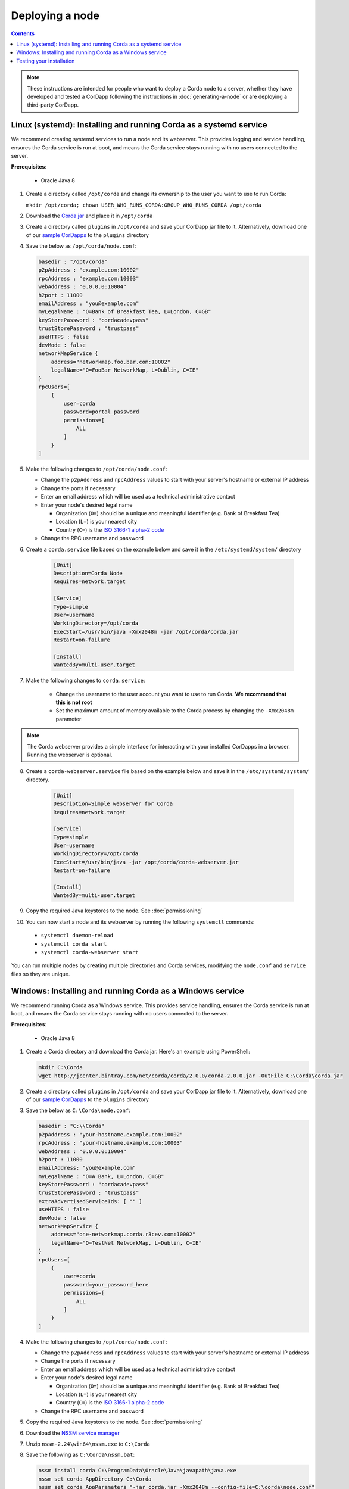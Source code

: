 Deploying a node
================

.. contents::

.. note:: These instructions are intended for people who want to deploy a Corda node to a server,
   whether they have developed and tested a CorDapp following the instructions in :doc:`generating-a-node`
   or are deploying a third-party CorDapp.

Linux (systemd): Installing and running Corda as a systemd service
------------------------------------------------------------------
We recommend creating systemd services to run a node and its webserver. This provides logging and service handling,
ensures the Corda service is run at boot, and means the Corda service stays running with no users connected to the
server.

**Prerequisites**:

   * Oracle Java 8

1. Create a directory called ``/opt/corda`` and change its ownership to the user you want to use to run Corda:

   ``mkdir /opt/corda; chown USER_WHO_RUNS_CORDA:GROUP_WHO_RUNS_CORDA /opt/corda``

2. Download the `Corda jar <https://r3.bintray.com/corda/net/corda/corda/2.0.0/corda-2.0.0.jar>`_ and place it in
   ``/opt/corda``

3. Create a directory called ``plugins`` in ``/opt/corda`` and save your CorDapp jar file to it. Alternatively, download one of
   our `sample CorDapps <https://www.corda.net/samples/>`_ to the ``plugins`` directory

4. Save the below as ``/opt/corda/node.conf``:

   .. code-block:: json

      basedir : "/opt/corda"
      p2pAddress : "example.com:10002"
      rpcAddress : "example.com:10003"
      webAddress : "0.0.0.0:10004"
      h2port : 11000
      emailAddress : "you@example.com"
      myLegalName : "O=Bank of Breakfast Tea, L=London, C=GB"
      keyStorePassword : "cordacadevpass"
      trustStorePassword : "trustpass"
      useHTTPS : false
      devMode : false
      networkMapService {
          address="networkmap.foo.bar.com:10002"
          legalName="O=FooBar NetworkMap, L=Dublin, C=IE"
      }
      rpcUsers=[
          {
              user=corda
              password=portal_password
              permissions=[
                  ALL
              ]
          }
      ]

5. Make the following changes to ``/opt/corda/node.conf``:

   *  Change the ``p2pAddress`` and ``rpcAddress`` values to start with your server's hostname or external IP address
   *  Change the ports if necessary
   *  Enter an email address which will be used as a technical administrative contact
   *  Enter your node's desired legal name

      * Organization (``O=``) should be a unique and meaningful identifier (e.g. Bank of Breakfast Tea)
      * Location (``L=``) is your nearest city
      * Country (``C=``) is the `ISO 3166-1 alpha-2 code <https://en.wikipedia.org/wiki/ISO_3166-1_alpha-2>`_
   *  Change the RPC username and password

6. Create a ``corda.service`` file based on the example below and save it in the ``/etc/systemd/system/`` directory

    .. code-block:: shell

       [Unit]
       Description=Corda Node
       Requires=network.target

       [Service]
       Type=simple
       User=username
       WorkingDirectory=/opt/corda
       ExecStart=/usr/bin/java -Xmx2048m -jar /opt/corda/corda.jar
       Restart=on-failure

       [Install]
       WantedBy=multi-user.target

7. Make the following changes to ``corda.service``:

    * Change the username to the user account you want to use to run Corda. **We recommend that this is not root**
    * Set the maximum amount of memory available to the Corda process by changing the ``-Xmx2048m`` parameter

.. note:: The Corda webserver provides a simple interface for interacting with your installed CorDapps in a browser.
   Running the webserver is optional.

8. Create a ``corda-webserver.service`` file based on the example below and save it in the ``/etc/systemd/system/``
   directory.

    .. code-block:: shell

       [Unit]
       Description=Simple webserver for Corda
       Requires=network.target

       [Service]
       Type=simple
       User=username
       WorkingDirectory=/opt/corda
       ExecStart=/usr/bin/java -jar /opt/corda/corda-webserver.jar
       Restart=on-failure

       [Install]
       WantedBy=multi-user.target

9. Copy the required Java keystores to the node. See :doc:`permissioning`

10. You can now start a node and its webserver by running the following ``systemctl`` commands:

   * ``systemctl daemon-reload``
   * ``systemctl corda start``
   * ``systemctl corda-webserver start``

You can run multiple nodes by creating multiple directories and Corda services, modifying the ``node.conf`` and
``service`` files so they are unique.

Windows: Installing and running Corda as a Windows service
----------------------------------------------------------
We recommend running Corda as a Windows service. This provides service handling, ensures the Corda service is run
at boot, and means the Corda service stays running with no users connected to the server.

**Prerequisites**:

   * Oracle Java 8

1. Create a Corda directory and download the Corda jar. Here's an example using PowerShell:

   .. code-block:: PowerShell

        mkdir C:\Corda
        wget http://jcenter.bintray.com/net/corda/corda/2.0.0/corda-2.0.0.jar -OutFile C:\Corda\corda.jar

2. Create a directory called ``plugins`` in ``/opt/corda`` and save your CorDapp jar file to it. Alternatively,
   download one of our `sample CorDapps <https://www.corda.net/samples/>`_ to the ``plugins`` directory

3. Save the below as ``C:\Corda\node.conf``:

   .. code-block:: json

        basedir : "C:\\Corda"
        p2pAddress : "your-hostname.example.com:10002"
        rpcAddress : "your-hostname.example.com:10003"
        webAddress : "0.0.0.0:10004"
        h2port : 11000
        emailAddress: "you@example.com"
        myLegalName : "O=A Bank, L=London, C=GB"
        keyStorePassword : "cordacadevpass"
        trustStorePassword : "trustpass"
        extraAdvertisedServiceIds: [ "" ]
        useHTTPS : false
        devMode : false
        networkMapService {
            address="one-networkmap.corda.r3cev.com:10002"
            legalName="O=TestNet NetworkMap, L=Dublin, C=IE"
        }
        rpcUsers=[
            {
                user=corda
                password=your_password_here
                permissions=[
                    ALL
                ]
            }
        ]

4. Make the following changes to ``/opt/corda/node.conf``:

   *  Change the ``p2pAddress`` and ``rpcAddress`` values to start with your server's hostname or external IP address
   *  Change the ports if necessary
   *  Enter an email address which will be used as a technical administrative contact
   *  Enter your node's desired legal name

      * Organization (``O=``) should be a unique and meaningful identifier (e.g. Bank of Breakfast Tea)
      * Location (``L=``) is your nearest city
      * Country (``C=``) is the `ISO 3166-1 alpha-2 code <https://en.wikipedia.org/wiki/ISO_3166-1_alpha-2>`_
   *  Change the RPC username and password

5. Copy the required Java keystores to the node. See :doc:`permissioning`

6. Download the `NSSM service manager <nssm.cc>`_

7. Unzip ``nssm-2.24\win64\nssm.exe`` to ``C:\Corda``

8. Save the following as ``C:\Corda\nssm.bat``:

   .. code-block:: batch

      nssm install corda C:\ProgramData\Oracle\Java\javapath\java.exe
      nssm set corda AppDirectory C:\Corda
      nssm set corda AppParameters "-jar corda.jar -Xmx2048m --config-file=C:\corda\node.conf"
      nssm set corda AppStdout C:\Corda\service.log
      nssm set corda AppStderr C:\Corda\service.log
      sc start corda

9. Run the batch file by clicking on it or from a command prompt

10. Run ``services.msc`` and verify that a service called ``corda`` is present and running

11. Run ``netstat -ano`` and check for the ports you configured in ``node.conf``

12. You may need to open the ports on the Windows firewall

Testing your installation
-------------------------
You can verify Corda is running by connecting to your RPC port from another host, e.g.:

        ``telnet your-hostname.example.com 10002``

If you receive the message "Escape character is ^]", Corda is running and accessible. Press Ctrl-] and Ctrl-D to exit
telnet.